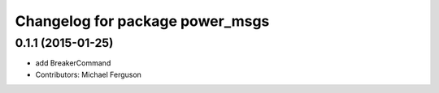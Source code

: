 ^^^^^^^^^^^^^^^^^^^^^^^^^^^^^^^^
Changelog for package power_msgs
^^^^^^^^^^^^^^^^^^^^^^^^^^^^^^^^

0.1.1 (2015-01-25)
------------------
* add BreakerCommand
* Contributors: Michael Ferguson